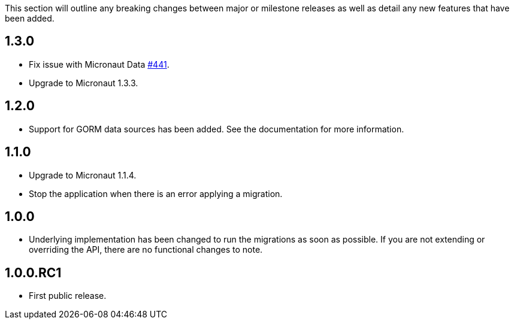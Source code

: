 This section will outline any breaking changes between major or milestone releases as well as detail any new features that have been added.

== 1.3.0

* Fix issue with Micronaut Data https://github.com/micronaut-projects/micronaut-data/issues/441[#441].
* Upgrade to Micronaut 1.3.3.

== 1.2.0

* Support for GORM data sources has been added. See the documentation for more information.

== 1.1.0

* Upgrade to Micronaut 1.1.4.
* Stop the application when there is an error applying a migration.

== 1.0.0

* Underlying implementation has been changed to run the migrations as soon as possible. If you are not extending or overriding the API, there are no functional changes to note.

== 1.0.0.RC1

* First public release.
